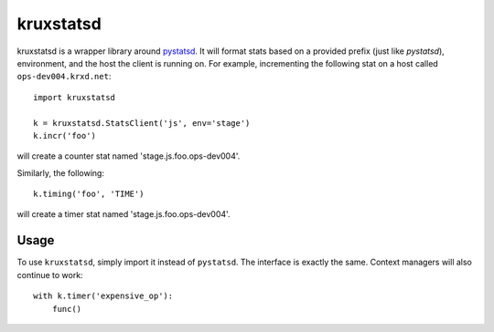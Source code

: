 ==========
kruxstatsd
==========

kruxstatsd is a wrapper library around `pystatsd`_. It will format stats based
on a provided prefix (just like `pystatsd`), environment, and the host the
client is running on. For example, incrementing the following stat on a host
called ``ops-dev004.krxd.net``: ::

  import kruxstatsd

  k = kruxstatsd.StatsClient('js', env='stage')
  k.incr('foo')

will create a counter stat named 'stage.js.foo.ops-dev004'.

Similarly, the following: ::

  k.timing('foo', 'TIME')

will create a timer stat named 'stage.js.foo.ops-dev004'.

Usage
-----

To use ``kruxstatsd``, simply import it instead of ``pystatsd``. The interface
is exactly the same. Context managers will also continue to work: ::

  with k.timer('expensive_op'):
      func()

.. _pystatsd: https://github.com/jsocol/pystatsd
